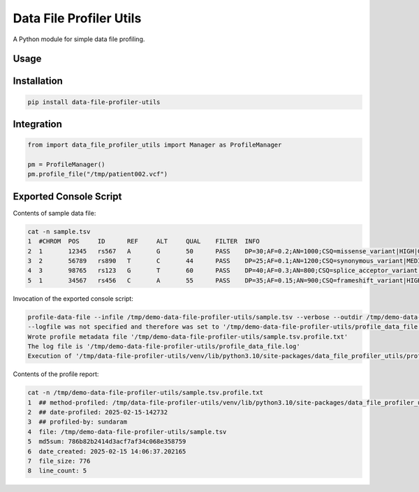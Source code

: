 ========================
Data File Profiler Utils
========================

A Python module for simple data file profiling.


Usage
-----

Installation
------------

.. code-block:: shell

    pip install data-file-profiler-utils


Integration
-----------

.. code-block:: python

    from import data_file_profiler_utils import Manager as ProfileManager

    pm = ProfileManager()
    pm.profile_file("/tmp/patient002.vcf")


Exported Console Script
-----------------------

Contents of sample data file:

.. code-block:: shell

    cat -n sample.tsv                      
    1  #CHROM  POS     ID      REF     ALT     QUAL    FILTER  INFO
    2  1       12345   rs567   A       G       50      PASS    DP=30;AF=0.2;AN=1000;CSQ=missense_variant|HIGH|GeneA|ENSG00000112345|transcriptA|ENST00000234567|protein_coding|1/10|c.123C>T|p.Arg41Trp|123/1000|ensembl
    3  2       56789   rs890   T       C       44      PASS    DP=25;AF=0.1;AN=1200;CSQ=synonymous_variant|MEDIUM|GeneB|ENSG00000123456|transcriptB|ENST00000345678|protein_coding|5/20|c.567A>G|p.Ala189Ala|567/1200|ensembl
    4  3       98765   rs123   G       T       60      PASS    DP=40;AF=0.3;AN=800;CSQ=splice_acceptor_variant|HIGH|GeneC|ENSG00000134567|transcriptC|ENST00000456789|protein_coding|2/15|c.987+1G>T|p.?|987/800|ensembl
    5  1       34567   rs456   C       A       55      PASS    DP=35;AF=0.15;AN=900;CSQ=frameshift_variant|HIGH|GeneX|ENSG00000145678|transcriptX|ENST00000567890|protein_coding|8/25|c.345_346insT|p.Leu116Phefs*12|345/900|ensembl


Invocation of the exported console script:

.. code-block:: shell
  
    profile-data-file --infile /tmp/demo-data-file-profiler-utils/sample.tsv --verbose --outdir /tmp/demo-data-file-profiler-utils/
    --logfile was not specified and therefore was set to '/tmp/demo-data-file-profiler-utils/profile_data_file.log'
    Wrote profile metadata file '/tmp/demo-data-file-profiler-utils/sample.tsv.profile.txt'
    The log file is '/tmp/demo-data-file-profiler-utils/profile_data_file.log'
    Execution of '/tmp/data-file-profiler-utils/venv/lib/python3.10/site-packages/data_file_profiler_utils/profile_data_file.py' completed


Contents of the profile report:

.. code-block:: shell

    cat -n /tmp/demo-data-file-profiler-utils/sample.tsv.profile.txt
    1  ## method-profiled: /tmp/data-file-profiler-utils/venv/lib/python3.10/site-packages/data_file_profiler_utils/manager.py
    2  ## date-profiled: 2025-02-15-142732
    3  ## profiled-by: sundaram
    4  file: /tmp/demo-data-file-profiler-utils/sample.tsv
    5  md5sum: 786b82b2414d3acf7af34c068e358759
    6  date_created: 2025-02-15 14:06:37.202165
    7  file_size: 776
    8  line_count: 5
